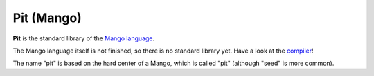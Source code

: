 Pit (Mango)
================================

**Pit** is the standard library of the `Mango language`_.

The Mango language itself is not finished, so there is no standard library yet. Have a look at the compiler_!

The name "pit" is based on the hard center of a Mango, which is called "pit" (although "seed" is more common).


.. _compiler: https://github.com/mangolang/compiler
.. _`Mango language`: https://mangolang.org/

